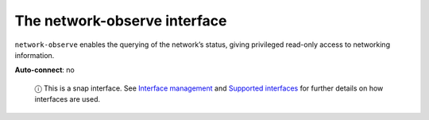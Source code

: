 .. 7884.md

.. \_the-network-observe-interface:

The network-observe interface
=============================

``network-observe`` enables the querying of the network’s status, giving privileged read-only access to networking information.

**Auto-connect**: no

   ⓘ This is a snap interface. See `Interface management <interface-management.md>`__ and `Supported interfaces <supported-interfaces.md>`__ for further details on how interfaces are used.
